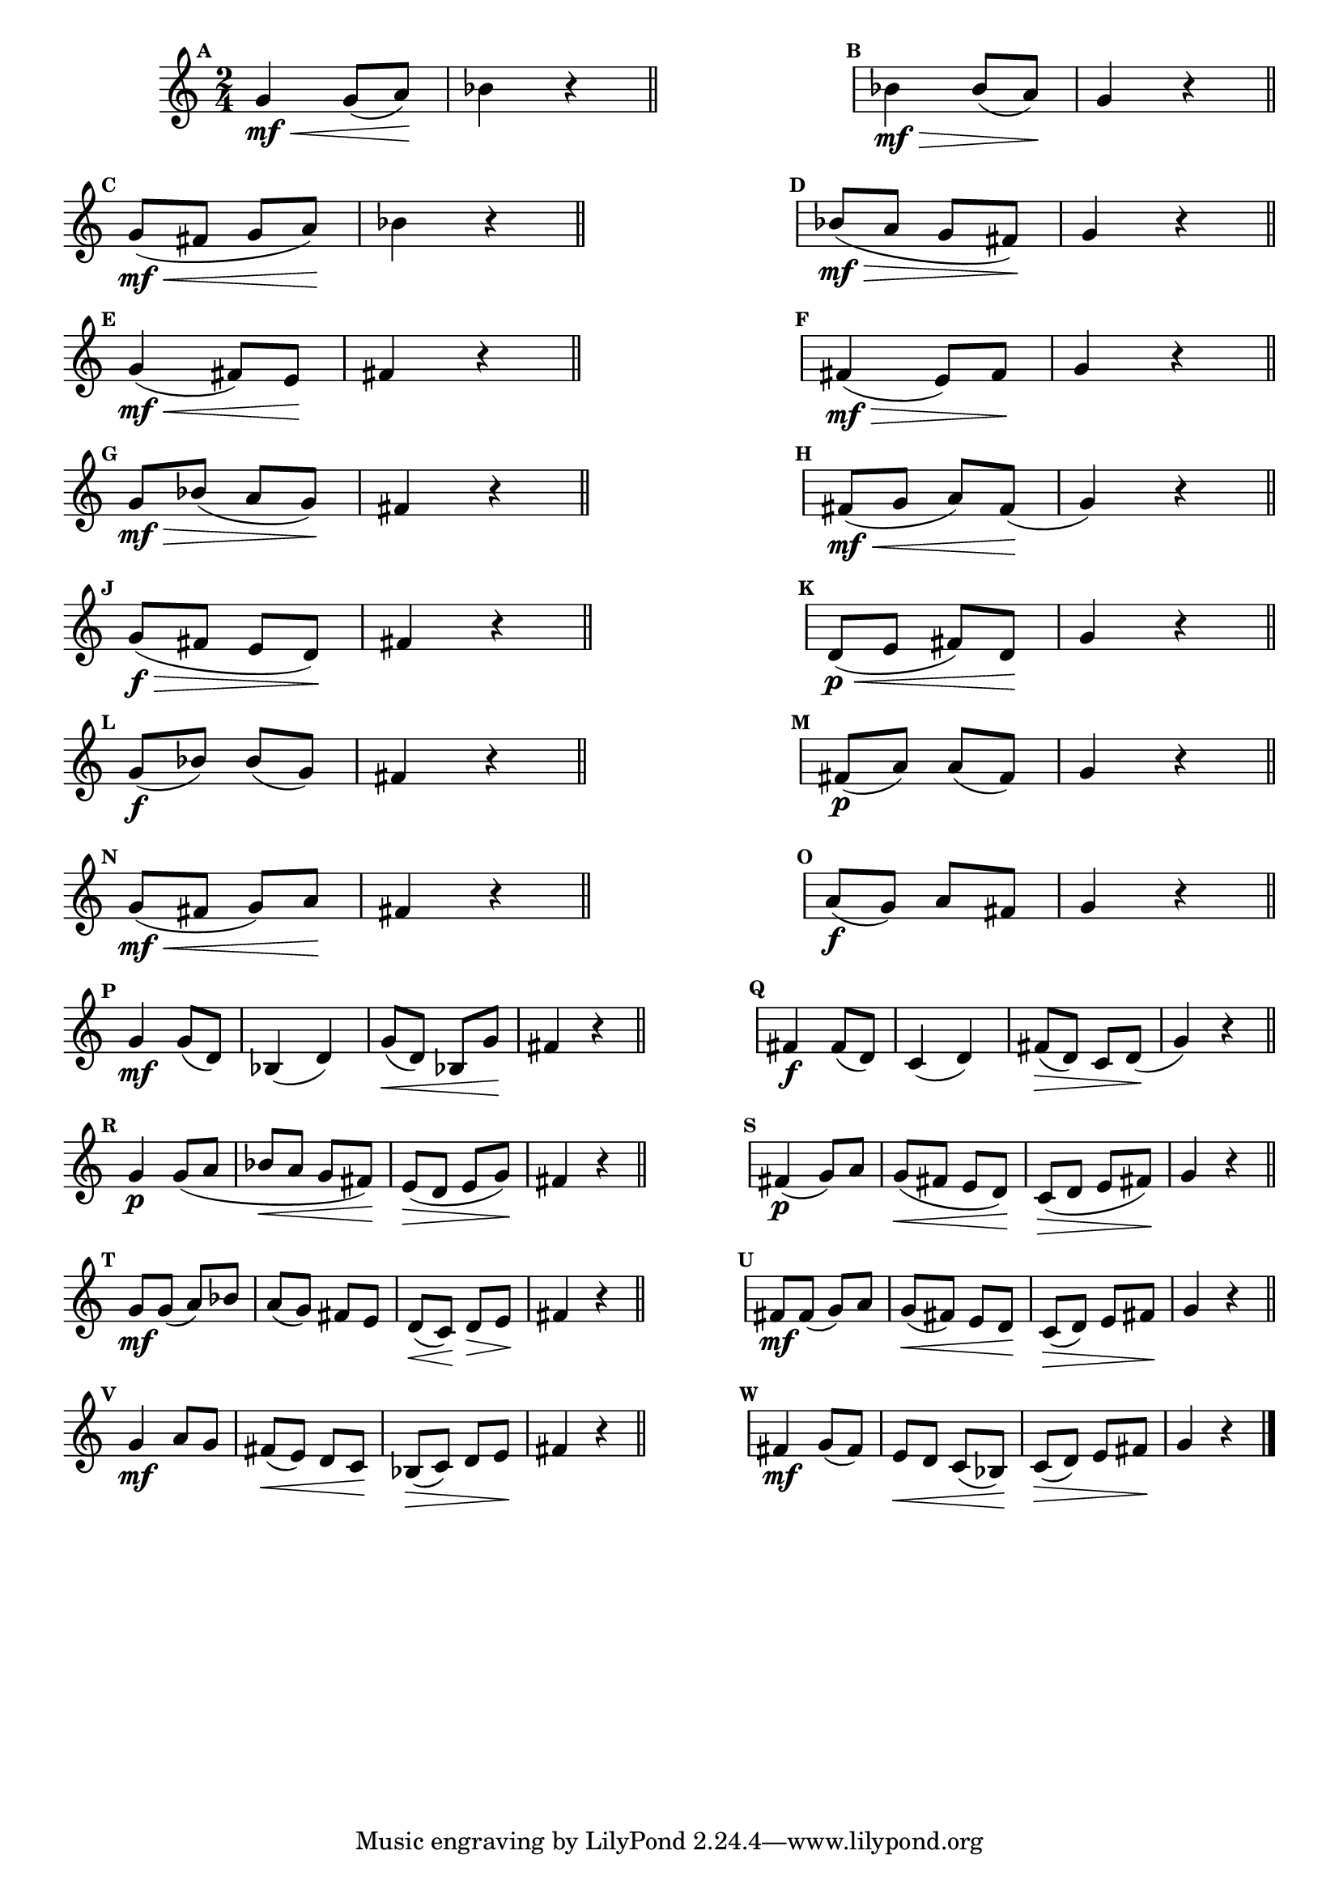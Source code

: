 
\version "2.16.0"

%\header { texidoc="12 - Escolhendo um Resposta"}

\relative c' {

\time 2/4 
\override Score.BarNumber #'transparent = ##t
%\override Score.RehearsalMark #'font-family = #'roman
\override Score.RehearsalMark #'font-size = #-2
\set Score.markFormatter = #format-mark-numbers

%1
\mark \default 
	g'4\mf\< g8( a\!) bes4 r4   

\bar "||"

\hideNotes
\stopStaff
	f f 
\unHideNotes
\startStaff


%2
\mark \default 
	bes4\mf\> bes8( a\!)  g4 r4

\bar "||"

\break


%3

\mark \default 

	g8\mf\<( fis g a\!)  bes4 r

\bar "||"


\hideNotes
\stopStaff

	f f 

\unHideNotes
\startStaff


%4	 
\mark \default 

	bes8\mf\>( a g fis\!) g4 r


\bar "||"
\break


%5
\mark \default 
	g4\mf\<( fis8) e\! fis4 r4   

\bar "||"

\hideNotes
\stopStaff
	f f 
\unHideNotes
\startStaff


%6
\mark \default 
	fis4\mf\>( e8) fis\!   g4 r4

\bar "||"

\break


%7
\mark \default 

	g8\mf\> bes( a g\!)  fis4 r

\bar "||"


\hideNotes
\stopStaff
	f f 
\unHideNotes
\startStaff


%8

	 
\mark \default 

	fis8\mf\<( g a) fis\!( g4) r


\bar "||"

\break



%9
\mark \default 
	g8\f\>( fis e d\!) fis4 r4   

\bar "||"

\hideNotes
\stopStaff
	f f 
\unHideNotes
\startStaff


%10
\mark \default 
	d8\p\<( e fis) d\! g4 r4

\bar "||"

\break


%11
\mark \default 
	g8\f( bes) bes( g) fis4 r4   

\bar "||"

\hideNotes
\stopStaff
	f f 
\unHideNotes
\startStaff


%12
\mark \default 
	fis8\p( a) a( fis) g4 r

\bar "||"

\break

%{
%13
\mark \default 
	bes8\mf\> g( fis e\!) fis4 r4   

\bar "||"

\hideNotes
\stopStaff
	f f 
\unHideNotes
\startStaff


%14
\mark \default 
	fis8\<( g\! a\> bes\!) g4 r

\bar "||"

\break
%}

%15
\mark \default 
	g8\mf\<( fis g) a\! fis4 r4   

\bar "||"

\hideNotes
\stopStaff
	f f 
\unHideNotes
\startStaff


%16
\mark \default 
	a8\f( g) a fis g4 r

\bar "||"

\break



%17  
\mark \default 
	g4\mf g8( d) bes4( d) g8(\< d) bes g'\! fis4 r4   

\bar "||"

\hideNotes
\stopStaff
	f f 
\unHideNotes
\startStaff


%18
\mark \default 
	fis4\f fis8( d) c4( d) fis8\>( d) c d\!( g4) r		

\bar "||"

\break





%19  
\mark \default 
	g4\p g8( a bes\< a g fis\!) e\>( d e g\!) fis4 r4   

\bar "||"

\hideNotes
\stopStaff
	f f 
\unHideNotes
\startStaff


%20
\mark \default 
	fis4\p( g8) a g\<( fis e d\!) c(\> d e fis\!) g4 r		

\bar "||"

\break





%21  
\mark \default 
	g8\mf g( a) bes a( g) fis e d\<( c\!) d\> e\! fis4 r4   

\bar "||"

\hideNotes
\stopStaff
	f f 
\unHideNotes
\startStaff


%22
\mark \default 
	fis8\mf fis( g8) a g(\< fis) e d\! c(\> d) e fis\! g4 r		

\bar "||"

\break





%23  
\mark \default 
	g4\mf a8 g fis\<( e) d c\! bes\>( c) d e\! fis4 r4   

\bar "||"

\hideNotes
\stopStaff
	f f 
\unHideNotes
\startStaff


%24
\mark \default 
	fis4\mf g8( fis) e\< d  c( bes\!) c\>( d) e fis\! g4 r		

\bar "||"

\break




\bar "|."

}



